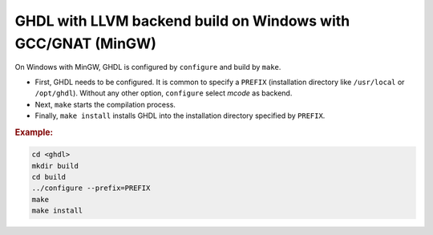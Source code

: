 .. _BUILD:llvm:Windows-MinGW-GNAT:

GHDL with LLVM backend build on Windows with GCC/GNAT (MinGW)
#############################################################

On Windows with MinGW, GHDL is configured by ``configure`` and build by ``make``.

* First, GHDL needs to be configured. It is common to specify a ``PREFIX``
  (installation directory like ``/usr/local`` or ``/opt/ghdl``). Without any
  other option, ``configure`` select `mcode` as backend.

* Next, ``make`` starts the compilation process.

* Finally, ``make install`` installs GHDL into the installation directory
  specified by ``PREFIX``.

.. rubric:: Example:

.. code-block:: Bash
   
   cd <ghdl>
   mkdir build
   cd build
   ../configure --prefix=PREFIX
   make
   make install
